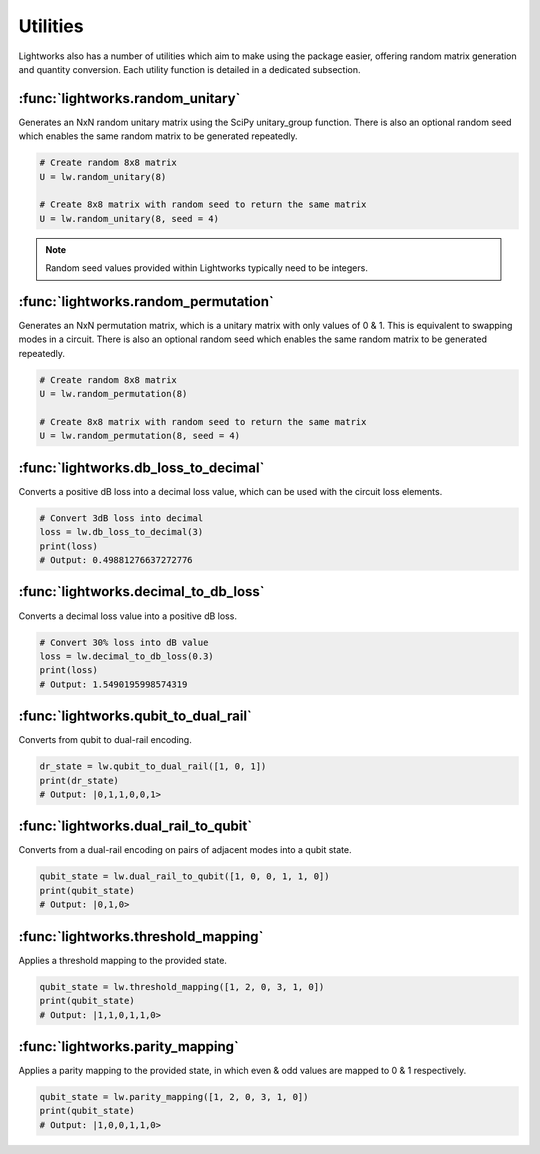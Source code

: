 Utilities
=========

Lightworks also has a number of utilities which aim to make using the package easier, offering random matrix generation and quantity conversion. Each utility function is detailed in a dedicated subsection.

:func:`lightworks.random_unitary`
---------------------------------

Generates an NxN random unitary matrix using the SciPy unitary_group function. There is also an optional random seed which enables the same random matrix to be generated repeatedly.

.. code-block:: Python

    # Create random 8x8 matrix 
    U = lw.random_unitary(8)

    # Create 8x8 matrix with random seed to return the same matrix
    U = lw.random_unitary(8, seed = 4)

.. note::
    Random seed values provided within Lightworks typically need to be integers.

:func:`lightworks.random_permutation`
-------------------------------------

Generates an NxN permutation matrix, which is a unitary matrix with only values of 0 & 1. This is equivalent to swapping modes in a circuit. There is also an optional random seed which enables the same random matrix to be generated repeatedly.

.. code-block:: Python

    # Create random 8x8 matrix 
    U = lw.random_permutation(8)

    # Create 8x8 matrix with random seed to return the same matrix
    U = lw.random_permutation(8, seed = 4)

:func:`lightworks.db_loss_to_decimal`
------------------------------------------

Converts a positive dB loss into a decimal loss value, which can be used with the circuit loss elements.

.. code-block:: Python

    # Convert 3dB loss into decimal
    loss = lw.db_loss_to_decimal(3)
    print(loss)
    # Output: 0.49881276637272776

:func:`lightworks.decimal_to_db_loss`
------------------------------------------

Converts a decimal loss value into a positive dB loss.

.. code-block:: Python

    # Convert 30% loss into dB value 
    loss = lw.decimal_to_db_loss(0.3)
    print(loss)
    # Output: 1.5490195998574319

:func:`lightworks.qubit_to_dual_rail`
------------------------------------------

Converts from qubit to dual-rail encoding.

.. code-block:: Python

    dr_state = lw.qubit_to_dual_rail([1, 0, 1])
    print(dr_state)
    # Output: |0,1,1,0,0,1>

:func:`lightworks.dual_rail_to_qubit`
------------------------------------------

Converts from a dual-rail encoding on pairs of adjacent modes into a qubit state.

.. code-block:: Python

    qubit_state = lw.dual_rail_to_qubit([1, 0, 0, 1, 1, 0])
    print(qubit_state)
    # Output: |0,1,0>

:func:`lightworks.threshold_mapping`
------------------------------------------

Applies a threshold mapping to the provided state.

.. code-block:: Python

    qubit_state = lw.threshold_mapping([1, 2, 0, 3, 1, 0])
    print(qubit_state)
    # Output: |1,1,0,1,1,0>


:func:`lightworks.parity_mapping`
------------------------------------------

Applies a parity mapping to the provided state, in which even & odd values are mapped to 0 & 1 respectively.

.. code-block:: Python

    qubit_state = lw.parity_mapping([1, 2, 0, 3, 1, 0])
    print(qubit_state)
    # Output: |1,0,0,1,1,0>
